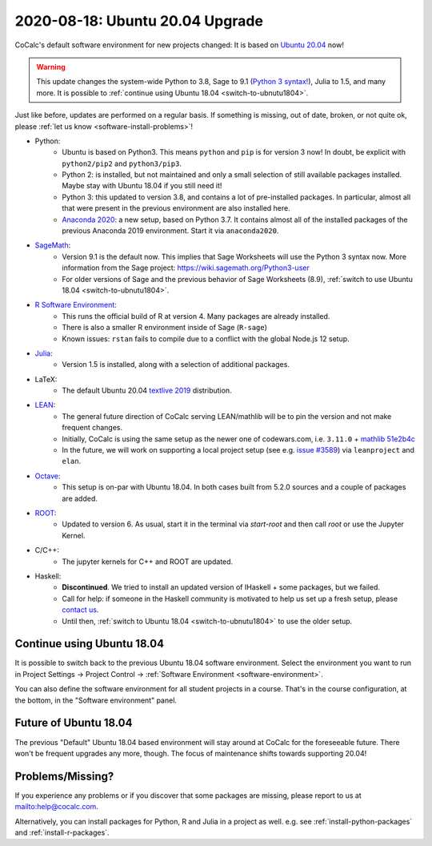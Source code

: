 .. _ubuntu-2004-upgrade:

========================================
2020-08-18: Ubuntu 20.04 Upgrade
========================================

CoCalc's default software environment for new projects changed: It is based on `Ubuntu 20.04 <https://ubuntu.com/>`_ now!

.. warning::

    This update changes the system-wide Python to 3.8, Sage to 9.1 (`Python 3 syntax! <https://wiki.sagemath.org/Python3-user>`_), Julia to 1.5, and many more.
    It is possible to :ref:`continue using Ubuntu 18.04 <switch-to-ubnutu1804>`.

Just like before, updates are performed on a regular basis.
If something is missing, out of date, broken, or not quite ok, please :ref:`let us know <software-install-problems>`!


- Python:
    - Ubuntu is based on Python3. This means ``python`` and ``pip`` is for version 3 now! In doubt, be explicit with ``python2/pip2`` and ``python3/pip3``.
    - Python 2: is installed, but not maintained and only a small selection of still available packages installed. Maybe stay with Ubuntu 18.04 if you still need it!
    - Python 3: this updated to version 3.8, and contains a lot of pre-installed packages. In particular, almost all that were present in the previous environment are also installed here.
    - `Anaconda 2020 <https://www.anaconda.com/products/individual>`_: a new setup, based on Python 3.7. It contains almost all of the installed packages of the previous Anaconda 2019 environment. Start it via ``anaconda2020``.

- `SageMath <https://sagemath.org>`_:
    - Version 9.1 is the default now. This implies that Sage Worksheets will use the Python 3 syntax now. More information from the Sage project: https://wiki.sagemath.org/Python3-user
    - For older versions of Sage and the previous behavior of Sage Worksheets (8.9), :ref:`switch to use Ubuntu 18.04 <switch-to-ubnutu1804>`.

- `R Software Environment <https://www.r-project.org/about.html>`_:
    - This runs the official build of R at version 4. Many packages are already installed.
    - There is also a smaller R environment inside of Sage (``R-sage``)
    - Known issues: ``rstan`` fails to compile due to a conflict with the global Node.js 12 setup.

- `Julia <https://julialang.org/>`_:
    - Version 1.5 is installed, along with a selection of additional packages.

- LaTeX:
    - The default Ubuntu 20.04 `textlive  2019 <https://packages.ubuntu.com/focal/texlive-full>`_  distribution.

- `LEAN <https://leanprover.github.io/>`_:
    - The general future direction of CoCalc serving LEAN/mathlib will be to pin the version and not make frequent changes.
    - Initially, CoCalc is using the same setup as the newer one of codewars.com, i.e. ``3.11.0`` + `mathlib 51e2b4c <https://github.com/leanprover-community/mathlib/tree/51e2b4ccef20e49bc24ef86a6afe6e48196abbcf>`_
    - In the future, we will work on supporting a local project setup (see e.g. `issue #3589 <https://github.com/sagemathinc/cocalc/issues/3589>`_) via ``leanproject`` and ``elan``.

- `Octave <https://www.gnu.org/software/octave/>`_:
    - This setup is on-par with Ubuntu 18.04. In both cases built from 5.2.0 sources and a couple of packages are added.

- `ROOT <https://root.cern/>`_:
    - Updated to version 6. As usual, start it in the terminal via `start-root` and then call `root` or use the Jupyter Kernel.

- C/C++:
    - The jupyter kernels for C++ and ROOT are updated.

- Haskell:
    - **Discontinued**. We tried to install an updated version of IHaskell + some packages, but we failed.
    - Call for help: if someone in the Haskell community is motivated to help us set up a fresh setup, please `contact us <help@cocalc.com>`_.
    - Until then, :ref:`switch to Ubuntu 18.04 <switch-to-ubnutu1804>` to use the older setup.


.. _switch-to-ubnutu1804:

Continue using Ubuntu 18.04
=======================================

It is possible to switch back to the previous Ubuntu 18.04 software environment.
Select the environment you want to run in
Project Settings → Project Control → :ref:`Software Environment <software-environment>`.

You can also define the software environment for all student projects in a course.
That's in the course configuration, at the bottom, in the "Software environment" panel.


.. _future-of-ubuntu-1804:

Future of Ubuntu 18.04
=======================================

The previous "Default" Ubuntu 18.04 based environment will stay around at CoCalc for the foreseeable future.
There won't be frequent upgrades any more, though.
The focus of maintenance shifts towards supporting 20.04!


.. _software-install-problems:

Problems/Missing?
===========================

If you experience any problems or if you discover that some packages are missing,
please report to us at `<help@cocalc.com>`_.

Alternatively, you can install packages for Python, R and Julia in a project as well.
e.g. see :ref:`install-python-packages` and :ref:`install-r-packages`.

